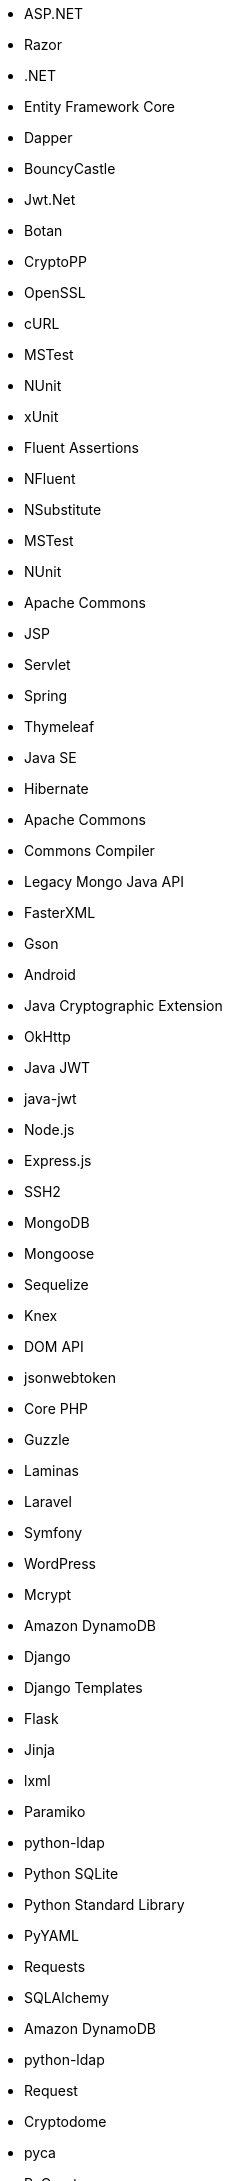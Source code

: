 // C#
* ASP.NET
* Razor
* .NET
* Entity Framework Core
* Dapper
* BouncyCastle
* Jwt.Net
// C-Family
* Botan
* CryptoPP
* OpenSSL
* cURL
* MSTest
* NUnit
* xUnit
* Fluent Assertions
* NFluent
* NSubstitute
* MSTest
* NUnit
// Java
* Apache Commons
* JSP
* Servlet
* Spring
* Thymeleaf
* Java SE
* Hibernate
* Apache Commons
* Commons Compiler
* Legacy Mongo Java API
* FasterXML
* Gson
* Android
* Java Cryptographic Extension
* OkHttp
* Java JWT
* java-jwt
// JS
* Node.js
* Express.js
* SSH2
* MongoDB
* Mongoose
* Sequelize
* Knex
* DOM API
* jsonwebtoken
// PHP
* Core PHP
* Guzzle
* Laminas
* Laravel
* Symfony
* WordPress
* Mcrypt
// Python
* Amazon DynamoDB
* Django
* Django Templates
* Flask
* Jinja
* lxml
* Paramiko
* python-ldap
* Python SQLite
* Python Standard Library
* PyYAML
* Requests
* SQLAlchemy
* Amazon DynamoDB
* python-ldap
* Request
* Cryptodome
* pyca
* PyCrypto
* pyDes
* PyJWT
* python-jwt
// Docker
* Wget
// Cloudformation
* API Gateway
* OpenSearch
// Azure Resource Manager
* Storage Accounts
* Databases
// Terraform
* AWS API Gateway
* AWS OpenSearch
// CDK
* AWS CDK
* GCP Load Balancers
// Swift
* CommonCrypto
* CryptoSwift
* IDZSwiftCommonCrypto
